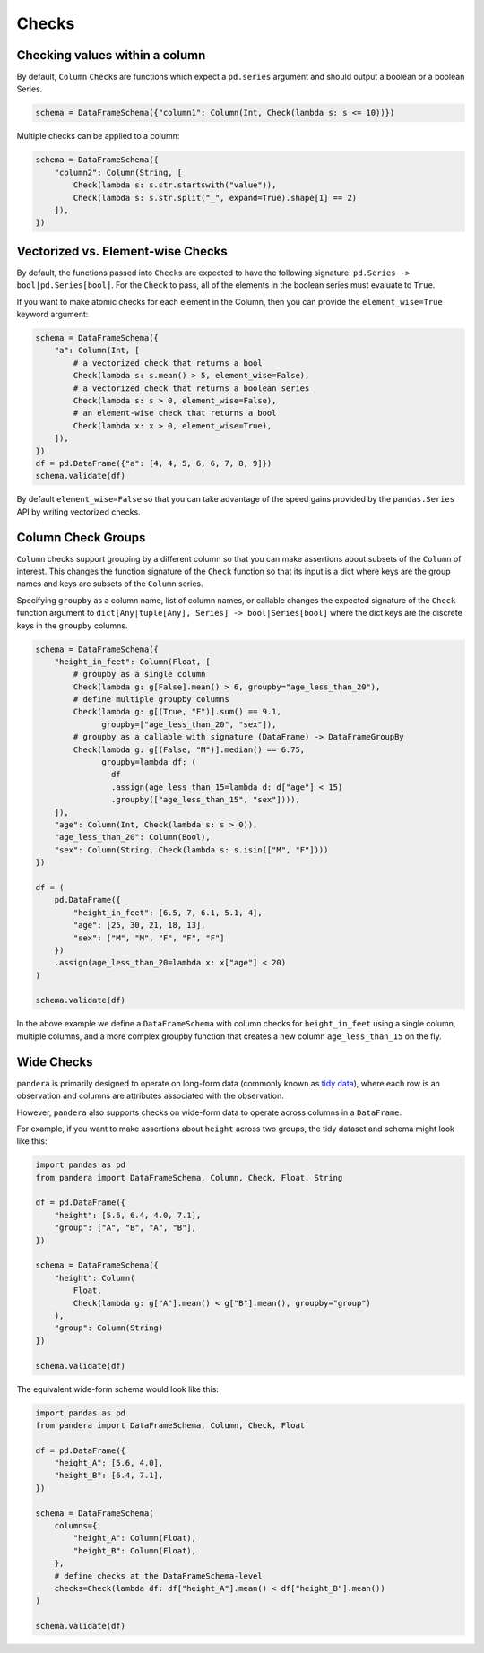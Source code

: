 .. pandera documentation for Checks

.. _checks:

Checks
======

Checking values within a column
-------------------------------

By default, ``Column`` ``Check``\ s are functions which expect a ``pd.series``
argument and should output a boolean or a boolean Series.


.. code:: python

  schema = DataFrameSchema({"column1": Column(Int, Check(lambda s: s <= 10))})

Multiple checks can be applied to a column:

.. code:: python

  schema = DataFrameSchema({
      "column2": Column(String, [
          Check(lambda s: s.str.startswith("value")),
          Check(lambda s: s.str.split("_", expand=True).shape[1] == 2)
      ]),
  })

Vectorized vs. Element-wise Checks
----------------------------------

By default, the functions passed into ``Check``\ s are expected to have
the following signature: ``pd.Series -> bool|pd.Series[bool]``. For the
``Check`` to pass, all of the elements in the boolean series must
evaluate to ``True``.

If you want to make atomic checks for each element in the Column, then
you can provide the ``element_wise=True`` keyword argument:

.. code:: python

  schema = DataFrameSchema({
      "a": Column(Int, [
          # a vectorized check that returns a bool
          Check(lambda s: s.mean() > 5, element_wise=False),
          # a vectorized check that returns a boolean series
          Check(lambda s: s > 0, element_wise=False),
          # an element-wise check that returns a bool
          Check(lambda x: x > 0, element_wise=True),
      ]),
  })
  df = pd.DataFrame({"a": [4, 4, 5, 6, 6, 7, 8, 9]})
  schema.validate(df)


By default ``element_wise=False`` so that you can take advantage of the
speed gains provided by the ``pandas.Series`` API by writing vectorized
checks.

.. _grouping:

Column Check Groups
-------------------

``Column`` checks support grouping by a different column so that
you can make assertions about subsets of the ``Column`` of interest.
This changes the function signature of the ``Check`` function so that
its input is a dict where keys are the group names and keys are subsets
of the ``Column`` series.

Specifying ``groupby`` as a column name, list of column names, or
callable changes the expected signature of the ``Check`` function
argument to ``dict[Any|tuple[Any], Series] -> bool|Series[bool]`` where
the dict keys are the discrete keys in the ``groupby`` columns.

.. code:: python

   schema = DataFrameSchema({
       "height_in_feet": Column(Float, [
           # groupby as a single column
           Check(lambda g: g[False].mean() > 6, groupby="age_less_than_20"),
           # define multiple groupby columns
           Check(lambda g: g[(True, "F")].sum() == 9.1,
                 groupby=["age_less_than_20", "sex"]),
           # groupby as a callable with signature (DataFrame) -> DataFrameGroupBy
           Check(lambda g: g[(False, "M")].median() == 6.75,
                 groupby=lambda df: (
                   df
                   .assign(age_less_than_15=lambda d: d["age"] < 15)
                   .groupby(["age_less_than_15", "sex"]))),
       ]),
       "age": Column(Int, Check(lambda s: s > 0)),
       "age_less_than_20": Column(Bool),
       "sex": Column(String, Check(lambda s: s.isin(["M", "F"])))
   })

   df = (
       pd.DataFrame({
           "height_in_feet": [6.5, 7, 6.1, 5.1, 4],
           "age": [25, 30, 21, 18, 13],
           "sex": ["M", "M", "F", "F", "F"]
       })
       .assign(age_less_than_20=lambda x: x["age"] < 20)
   )

   schema.validate(df)

In the above example we define a ``DataFrameSchema`` with column checks
for ``height_in_feet`` using a single column, multiple columns, and a
more complex groupby function that creates a new column
``age_less_than_15`` on the fly.


Wide Checks
-----------

``pandera`` is primarily designed to operate on long-form data (commonly known
as `tidy data <https://vita.had.co.nz/papers/tidy-data.pdf>`_), where each row
is an observation and columns are attributes associated with the observation.

However, ``pandera`` also supports checks on wide-form data to operate across
columns in a ``DataFrame``.

For example, if you want to make assertions about ``height`` across two groups,
the tidy dataset and schema might look like this:

.. code:: python

    import pandas as pd
    from pandera import DataFrameSchema, Column, Check, Float, String

    df = pd.DataFrame({
        "height": [5.6, 6.4, 4.0, 7.1],
        "group": ["A", "B", "A", "B"],
    })

    schema = DataFrameSchema({
        "height": Column(
            Float,
            Check(lambda g: g["A"].mean() < g["B"].mean(), groupby="group")
        ),
        "group": Column(String)
    })

    schema.validate(df)


The equivalent wide-form schema would look like this:

.. code:: python

    import pandas as pd
    from pandera import DataFrameSchema, Column, Check, Float

    df = pd.DataFrame({
        "height_A": [5.6, 4.0],
        "height_B": [6.4, 7.1],
    })

    schema = DataFrameSchema(
        columns={
            "height_A": Column(Float),
            "height_B": Column(Float),
        },
        # define checks at the DataFrameSchema-level
        checks=Check(lambda df: df["height_A"].mean() < df["height_B"].mean())
    )

    schema.validate(df)
